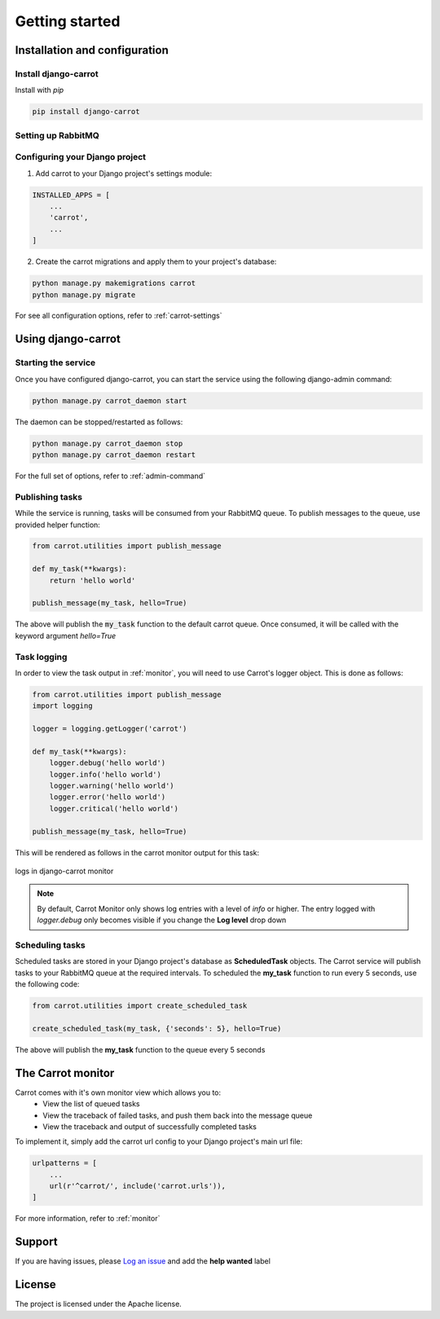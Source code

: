 .. _quick-start:


Getting started
===============

Installation and configuration
------------------------------

Install django-carrot
*********************

Install with *pip*

.. code-block:: bash

    pip install django-carrot

Setting up RabbitMQ
*******************

.. code-block:: bash
    brew install rabbitmq
    brew services start rabbitmq

Configuring your Django project
*******************************

1. Add carrot to your Django project's settings module:

.. code-block:: python

    INSTALLED_APPS = [
        ...
        'carrot',
        ...
    ]

2. Create the carrot migrations and apply them to your project's database:

.. code-block:: bash

    python manage.py makemigrations carrot
    python manage.py migrate

For see all configuration options, refer to :ref:`carrot-settings`


Using django-carrot
-------------------

Starting the service
********************

Once you have configured django-carrot, you can start the service using the following django-admin command:

.. code-block:: bash

    python manage.py carrot_daemon start

The daemon can be stopped/restarted as follows:

.. code-block:: bash

    python manage.py carrot_daemon stop
    python manage.py carrot_daemon restart

For the full set of options, refer to :ref:`admin-command`


Publishing tasks
****************

While the service is running, tasks will be consumed from your RabbitMQ queue. To publish messages to the queue, use
provided helper function:

.. code-block:: python

    from carrot.utilities import publish_message

    def my_task(**kwargs):
        return 'hello world'

    publish_message(my_task, hello=True)


The above will publish the :code:`my_task` function to the default carrot queue. Once consumed, it will be
called with the keyword argument *hello=True*

Task logging
************

In order to view the task output in :ref:`monitor`, you will need to use Carrot's logger object. This is done
as follows:

.. code-block:: python

    from carrot.utilities import publish_message
    import logging

    logger = logging.getLogger('carrot')

    def my_task(**kwargs):
        logger.debug('hello world')
        logger.info('hello world')
        logger.warning('hello world')
        logger.error('hello world')
        logger.critical('hello world')

    publish_message(my_task, hello=True)

This will be rendered as follows in the carrot monitor output for this task:

.. figure:: /images/0.2/task-logging.png
    :align: center
    :height: 100px
    :figclass: align-center

    logs in django-carrot monitor

.. note::
    By default, Carrot Monitor only shows log entries with a level of *info* or higher. The entry logged with
    `logger.debug` only becomes visible if you change the **Log level** drop down


Scheduling tasks
****************

Scheduled tasks are stored in your Django project's database as **ScheduledTask** objects. The Carrot service will
publish tasks to your RabbitMQ queue at the required intervals. To scheduled the **my_task** function to run every 5
seconds, use the following code:

.. code-block:: python

    from carrot.utilities import create_scheduled_task

    create_scheduled_task(my_task, {'seconds': 5}, hello=True)

The above will publish the **my_task** function to the queue every 5 seconds


The Carrot monitor
------------------

Carrot comes with it's own monitor view which allows you to:
    - View the list of queued tasks
    - View the traceback of failed tasks, and push them back into the message queue
    - View the traceback and output of successfully completed tasks

To implement it, simply add the carrot url config to your Django project's main url file:

.. code-block:: python

    urlpatterns = [
        ...
        url(r'^carrot/', include('carrot.urls')),
    ]

For more information, refer to :ref:`monitor`

Support
-------

If you are having issues, please `Log an issue <https://github.com/chris104957/django-carrot/issues/new>`_ and add the **help wanted** label

License
-------

The project is licensed under the Apache license.
